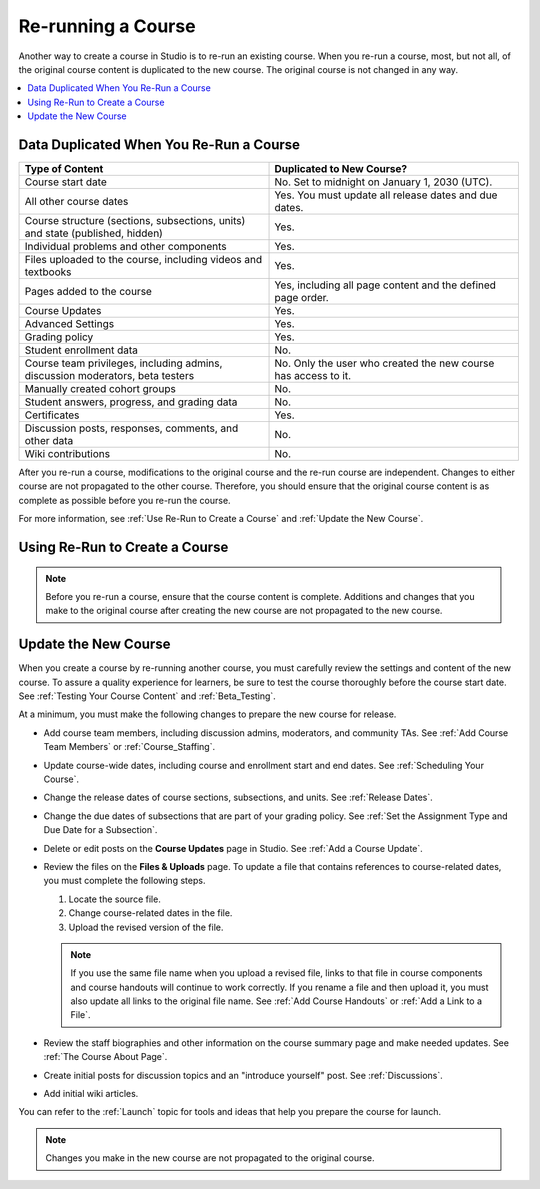 .. _Rerun a Course:

###################
Re-running a Course
###################

Another way to create a course in Studio is to re-run an existing course. When
you re-run a course, most, but not all, of the original course content is
duplicated to the new course. The original course is not changed in any way.

.. contents::
  :local:
  :depth: 1

.. _Data Duplicated When You Re-Run a Course:

********************************************
Data Duplicated When You Re-Run a Course
********************************************

.. list-table::
   :widths: 45 45
   :header-rows: 1

   * - Type of Content
     - Duplicated to New Course?
   * - Course start date
     - No. Set to midnight on January 1, 2030 (UTC).
   * - All other course dates
     - Yes. You must update all release dates and due dates.
   * - Course structure (sections, subsections, units) and state (published,
       hidden)
     - Yes.
   * - Individual problems and other components
     - Yes.
   * - Files uploaded to the course, including videos and textbooks
     - Yes.
   * - Pages added to the course
     - Yes, including all page content and the defined page order.
   * - Course Updates
     - Yes.
   * - Advanced Settings
     - Yes.
   * - Grading policy
     - Yes.
   * - Student enrollment data
     - No.
   * - Course team privileges, including admins, discussion moderators, beta
       testers
     - No. Only the user who created the new course has access to it.
   * - Manually created cohort groups
     - No.
   * - Student answers, progress, and grading data
     - No.
   * - Certificates
     - Yes.
   * - Discussion posts, responses, comments, and other data
     - No.
   * - Wiki contributions
     - No.

After you re-run a course, modifications to the original course and the re-run
course are independent. Changes to either course are not propagated to the
other course. Therefore, you should ensure that the original course content is
as complete as possible before you re-run the course.

For more information, see :ref:`Use Re-Run to Create a Course` and
:ref:`Update the New Course`.

.. _Use Re-Run to Create a Course:

********************************************
Using Re-Run to Create a Course
********************************************

.. only:: Partners

   Only edX staff members have the permissions needed to re-run a course.
   To re-run a course that is hosted on the `edx.org`_ or `edge.edx.org`_
   sites, contact your edX Partner Manager. After your Partner Manager creates
   the new course using the re-run feature, you can complete the steps to
   :ref:`update the new course<Update the New Course>`.

.. only:: Open_edX

   Only global or system administrators have the permissions needed to re-run
   a course. To re-run a course, contact your system administrator. After your
   system administrator creates a new course using the re-run feature, you can
   complete the steps to :ref:`update the new course<Update the New Course>`.

.. note:: Before you re-run a course, ensure that the course content is
   complete. Additions and changes that you make to the original course after
   creating the new course are not propagated to the new course.

.. Comment out the procedure to create rerun, since only Global Admin (i.e.
.. edX internal can do this) Done as part of DOC-2236 (CT, Sept 11, 2015)
   To re-run a course, follow these steps.

   #. Log in to Studio. Your dashboard lists the courses that you have access
      to as a course team member.

   #. Move your cursor over each row in the list of courses. The **Re-Run
      Course** and **View Live** options appear for each course.

      .. image:: ../../../shared/building_and_running_chapters/Images/Rerun_link.png
        :alt: A course listed on the dashboard with the Re-run Course and View
           Live options shown.
        :width: 600

   #. Locate the course you want to re-run and select **Re-Run Course**. The
      **Create a re-run of a course** page opens with values already supplied
      in the **Course Name**, **Organization**, and **Course Number** fields.

      .. image:: ../../../shared/building_and_running_chapters/Images/rerun_course_info.png
        :alt: The course creation page for a rerun, with the course name,
           organization, and course number supplied.
        :width: 600

   #. Supply a **Course Run** to indicate when the new course will be offered.

   Together, the course number, the organization, and the course run are used
   to create the URL for the new course. The combination of these three values
   must be unique for the new course. In addition, the total number of
   characters used for the name, organization, number, and run must be 65 or
   fewer.

   5. Select **Create Re-Run**. Your **My Courses** dashboard opens with a
      status message about the course creation process.

   Duplication of the course structure and content takes several minutes. You
   can work in other parts of Studio or in the LMS, or on other web sites,
   while the process runs. The new course appears on your **My Courses**
   dashboard in Studio when configuration is complete.


.. _Update the New Course:

********************************************
Update the New Course
********************************************

When you create a course by re-running another course, you must carefully
review the settings and content of the new course. To assure a quality
experience for learners, be sure to test the course thoroughly before the
course start date. See :ref:`Testing Your Course Content` and
:ref:`Beta_Testing`.

At a minimum, you must make the following changes to prepare the new
course for release.

* Add course team members, including discussion admins, moderators, and
  community TAs. See :ref:`Add Course Team Members` or :ref:`Course_Staffing`.

* Update course-wide dates, including course and enrollment start and end
  dates. See :ref:`Scheduling Your Course`.

* Change the release dates of course sections, subsections, and units. See
  :ref:`Release Dates`.

* Change the due dates of subsections that are part of your grading policy. See
  :ref:`Set the Assignment Type and Due Date for a Subsection`.

* Delete or edit posts on the **Course Updates** page in Studio. See :ref:`Add
  a Course Update`.

* Review the files on the **Files & Uploads** page. To update a file that
  contains references to course-related dates, you must complete the
  following steps.

  1. Locate the source file.
  2. Change course-related dates in the file.
  3. Upload the revised version of the file.

  .. note:: If you use the same file name when you upload a revised file,
   links to that file in course components and course handouts will continue to
   work correctly. If you rename a file and then upload it, you must also
   update all links to the original file name. See :ref:`Add Course Handouts`
   or :ref:`Add a Link to a File`.

* Review the staff biographies and other information on the course summary
  page and make needed updates. See :ref:`The Course About Page`.

* Create initial posts for discussion topics and an "introduce yourself"
  post. See :ref:`Discussions`.

* Add initial wiki articles.

You can refer to the :ref:`Launch` topic for tools and ideas that help you prepare the course for launch.

.. ^^ abbreviated version of the following original paragraph. Commented out per M. Rudnick as the course checklist is sending people to info that is not just out of date, it's bad. - Alison 30 Oct 15
.. You can use the :ref:`course checklists<Use the Course Checklist>` to work through the course and verify that it is ready for release. You can also refer to the :ref:`Launch` topic for tools and ideas that help you prepare the course for launch.

.. note::
  Changes you make in the new course are not propagated to the original course.

.. _edge.edx.org: http://edge.edx.org
.. _edx.org: http://edx.org
